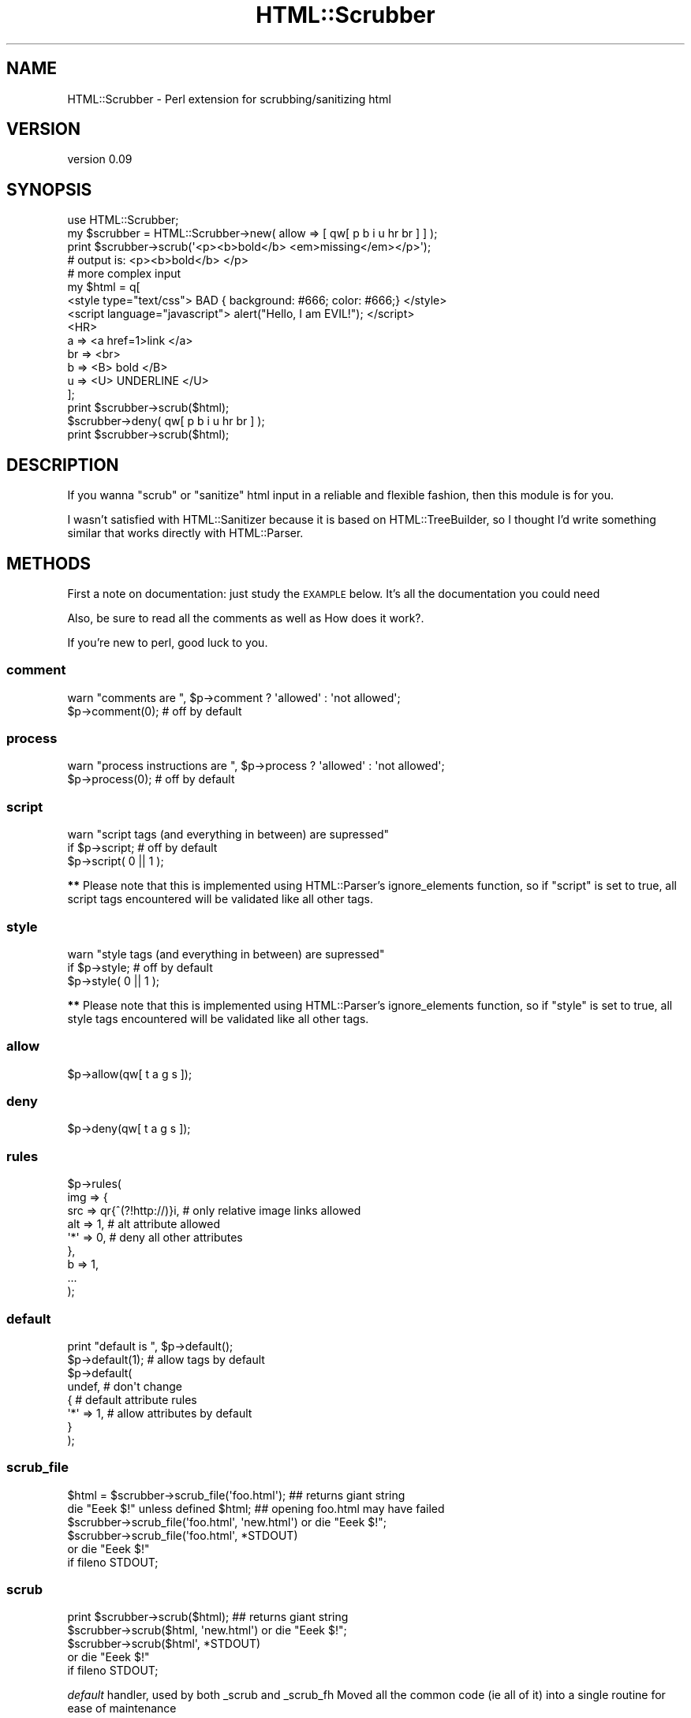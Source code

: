 .\" Automatically generated by Pod::Man 2.23 (Pod::Simple 3.14)
.\"
.\" Standard preamble:
.\" ========================================================================
.de Sp \" Vertical space (when we can't use .PP)
.if t .sp .5v
.if n .sp
..
.de Vb \" Begin verbatim text
.ft CW
.nf
.ne \\$1
..
.de Ve \" End verbatim text
.ft R
.fi
..
.\" Set up some character translations and predefined strings.  \*(-- will
.\" give an unbreakable dash, \*(PI will give pi, \*(L" will give a left
.\" double quote, and \*(R" will give a right double quote.  \*(C+ will
.\" give a nicer C++.  Capital omega is used to do unbreakable dashes and
.\" therefore won't be available.  \*(C` and \*(C' expand to `' in nroff,
.\" nothing in troff, for use with C<>.
.tr \(*W-
.ds C+ C\v'-.1v'\h'-1p'\s-2+\h'-1p'+\s0\v'.1v'\h'-1p'
.ie n \{\
.    ds -- \(*W-
.    ds PI pi
.    if (\n(.H=4u)&(1m=24u) .ds -- \(*W\h'-12u'\(*W\h'-12u'-\" diablo 10 pitch
.    if (\n(.H=4u)&(1m=20u) .ds -- \(*W\h'-12u'\(*W\h'-8u'-\"  diablo 12 pitch
.    ds L" ""
.    ds R" ""
.    ds C` ""
.    ds C' ""
'br\}
.el\{\
.    ds -- \|\(em\|
.    ds PI \(*p
.    ds L" ``
.    ds R" ''
'br\}
.\"
.\" Escape single quotes in literal strings from groff's Unicode transform.
.ie \n(.g .ds Aq \(aq
.el       .ds Aq '
.\"
.\" If the F register is turned on, we'll generate index entries on stderr for
.\" titles (.TH), headers (.SH), subsections (.SS), items (.Ip), and index
.\" entries marked with X<> in POD.  Of course, you'll have to process the
.\" output yourself in some meaningful fashion.
.ie \nF \{\
.    de IX
.    tm Index:\\$1\t\\n%\t"\\$2"
..
.    nr % 0
.    rr F
.\}
.el \{\
.    de IX
..
.\}
.\"
.\" Accent mark definitions (@(#)ms.acc 1.5 88/02/08 SMI; from UCB 4.2).
.\" Fear.  Run.  Save yourself.  No user-serviceable parts.
.    \" fudge factors for nroff and troff
.if n \{\
.    ds #H 0
.    ds #V .8m
.    ds #F .3m
.    ds #[ \f1
.    ds #] \fP
.\}
.if t \{\
.    ds #H ((1u-(\\\\n(.fu%2u))*.13m)
.    ds #V .6m
.    ds #F 0
.    ds #[ \&
.    ds #] \&
.\}
.    \" simple accents for nroff and troff
.if n \{\
.    ds ' \&
.    ds ` \&
.    ds ^ \&
.    ds , \&
.    ds ~ ~
.    ds /
.\}
.if t \{\
.    ds ' \\k:\h'-(\\n(.wu*8/10-\*(#H)'\'\h"|\\n:u"
.    ds ` \\k:\h'-(\\n(.wu*8/10-\*(#H)'\`\h'|\\n:u'
.    ds ^ \\k:\h'-(\\n(.wu*10/11-\*(#H)'^\h'|\\n:u'
.    ds , \\k:\h'-(\\n(.wu*8/10)',\h'|\\n:u'
.    ds ~ \\k:\h'-(\\n(.wu-\*(#H-.1m)'~\h'|\\n:u'
.    ds / \\k:\h'-(\\n(.wu*8/10-\*(#H)'\z\(sl\h'|\\n:u'
.\}
.    \" troff and (daisy-wheel) nroff accents
.ds : \\k:\h'-(\\n(.wu*8/10-\*(#H+.1m+\*(#F)'\v'-\*(#V'\z.\h'.2m+\*(#F'.\h'|\\n:u'\v'\*(#V'
.ds 8 \h'\*(#H'\(*b\h'-\*(#H'
.ds o \\k:\h'-(\\n(.wu+\w'\(de'u-\*(#H)/2u'\v'-.3n'\*(#[\z\(de\v'.3n'\h'|\\n:u'\*(#]
.ds d- \h'\*(#H'\(pd\h'-\w'~'u'\v'-.25m'\f2\(hy\fP\v'.25m'\h'-\*(#H'
.ds D- D\\k:\h'-\w'D'u'\v'-.11m'\z\(hy\v'.11m'\h'|\\n:u'
.ds th \*(#[\v'.3m'\s+1I\s-1\v'-.3m'\h'-(\w'I'u*2/3)'\s-1o\s+1\*(#]
.ds Th \*(#[\s+2I\s-2\h'-\w'I'u*3/5'\v'-.3m'o\v'.3m'\*(#]
.ds ae a\h'-(\w'a'u*4/10)'e
.ds Ae A\h'-(\w'A'u*4/10)'E
.    \" corrections for vroff
.if v .ds ~ \\k:\h'-(\\n(.wu*9/10-\*(#H)'\s-2\u~\d\s+2\h'|\\n:u'
.if v .ds ^ \\k:\h'-(\\n(.wu*10/11-\*(#H)'\v'-.4m'^\v'.4m'\h'|\\n:u'
.    \" for low resolution devices (crt and lpr)
.if \n(.H>23 .if \n(.V>19 \
\{\
.    ds : e
.    ds 8 ss
.    ds o a
.    ds d- d\h'-1'\(ga
.    ds D- D\h'-1'\(hy
.    ds th \o'bp'
.    ds Th \o'LP'
.    ds ae ae
.    ds Ae AE
.\}
.rm #[ #] #H #V #F C
.\" ========================================================================
.\"
.IX Title "HTML::Scrubber 3"
.TH HTML::Scrubber 3 "2011-04-02" "perl v5.12.4" "User Contributed Perl Documentation"
.\" For nroff, turn off justification.  Always turn off hyphenation; it makes
.\" way too many mistakes in technical documents.
.if n .ad l
.nh
.SH "NAME"
HTML::Scrubber \- Perl extension for scrubbing/sanitizing html
.SH "VERSION"
.IX Header "VERSION"
version 0.09
.SH "SYNOPSIS"
.IX Header "SYNOPSIS"
.Vb 1
\&    use HTML::Scrubber;
\&
\&    my $scrubber = HTML::Scrubber\->new( allow => [ qw[ p b i u hr br ] ] );
\&    print $scrubber\->scrub(\*(Aq<p><b>bold</b> <em>missing</em></p>\*(Aq);
\&    # output is: <p><b>bold</b> </p>
\&
\&    # more complex input
\&    my $html = q[
\&    <style type="text/css"> BAD { background: #666; color: #666;} </style>
\&    <script language="javascript"> alert("Hello, I am EVIL!");    </script>
\&    <HR>
\&        a   => <a href=1>link </a>
\&        br  => <br>
\&        b   => <B> bold </B>
\&        u   => <U> UNDERLINE </U>
\&    ];
\&
\&    print $scrubber\->scrub($html);
\&
\&    $scrubber\->deny( qw[ p b i u hr br ] );
\&
\&    print $scrubber\->scrub($html);
.Ve
.SH "DESCRIPTION"
.IX Header "DESCRIPTION"
If you wanna \*(L"scrub\*(R" or \*(L"sanitize\*(R" html input in a reliable and
flexible fashion, then this module is for you.
.PP
I wasn't satisfied with HTML::Sanitizer because it is based on
HTML::TreeBuilder, so I thought I'd write something similar that
works directly with HTML::Parser.
.SH "METHODS"
.IX Header "METHODS"
First a note on documentation: just study the \s-1EXAMPLE\s0 below.
It's all the documentation you could need
.PP
Also, be sure to read all the comments as well as
How does it work?.
.PP
If you're new to perl, good luck to you.
.SS "comment"
.IX Subsection "comment"
.Vb 2
\&    warn "comments are  ", $p\->comment ? \*(Aqallowed\*(Aq : \*(Aqnot allowed\*(Aq;
\&    $p\->comment(0);  # off by default
.Ve
.SS "process"
.IX Subsection "process"
.Vb 2
\&    warn "process instructions are  ", $p\->process ? \*(Aqallowed\*(Aq : \*(Aqnot allowed\*(Aq;
\&    $p\->process(0);  # off by default
.Ve
.SS "script"
.IX Subsection "script"
.Vb 3
\&    warn "script tags (and everything in between) are supressed"
\&        if $p\->script;      # off by default
\&    $p\->script( 0 || 1 );
.Ve
.PP
\&\fB**\fR Please note that this is implemented
using HTML::Parser's ignore_elements function,
so if \f(CW\*(C`script\*(C'\fR is set to true,
all script tags encountered will be validated like all other tags.
.SS "style"
.IX Subsection "style"
.Vb 3
\&    warn "style tags (and everything in between) are supressed"
\&        if $p\->style;       # off by default
\&    $p\->style( 0 || 1 );
.Ve
.PP
\&\fB**\fR Please note that this is implemented
using HTML::Parser's ignore_elements function,
so if \f(CW\*(C`style\*(C'\fR is set to true,
all style tags encountered will be validated like all other tags.
.SS "allow"
.IX Subsection "allow"
.Vb 1
\&    $p\->allow(qw[ t a g s ]);
.Ve
.SS "deny"
.IX Subsection "deny"
.Vb 1
\&    $p\->deny(qw[ t a g s ]);
.Ve
.SS "rules"
.IX Subsection "rules"
.Vb 9
\&    $p\->rules(
\&        img => {
\&            src => qr{^(?!http://)}i, # only relative image links allowed
\&            alt => 1,                 # alt attribute allowed
\&            \*(Aq*\*(Aq => 0,                 # deny all other attributes
\&        },
\&        b => 1,
\&        ...
\&    );
.Ve
.SS "default"
.IX Subsection "default"
.Vb 8
\&    print "default is ", $p\->default();
\&    $p\->default(1);      # allow tags by default
\&    $p\->default(
\&        undef,           # don\*(Aqt change
\&        {                # default attribute rules
\&            \*(Aq*\*(Aq => 1,    # allow attributes by default
\&        }
\&    );
.Ve
.SS "scrub_file"
.IX Subsection "scrub_file"
.Vb 6
\&    $html = $scrubber\->scrub_file(\*(Aqfoo.html\*(Aq);   ## returns giant string
\&    die "Eeek $!" unless defined $html;  ## opening foo.html may have failed
\&    $scrubber\->scrub_file(\*(Aqfoo.html\*(Aq, \*(Aqnew.html\*(Aq) or die "Eeek $!";
\&    $scrubber\->scrub_file(\*(Aqfoo.html\*(Aq, *STDOUT)
\&        or die "Eeek $!"
\&            if fileno STDOUT;
.Ve
.SS "scrub"
.IX Subsection "scrub"
.Vb 5
\&    print $scrubber\->scrub($html);  ## returns giant string
\&    $scrubber\->scrub($html, \*(Aqnew.html\*(Aq) or die "Eeek $!";
\&    $scrubber\->scrub($html\*(Aq, *STDOUT)
\&        or die "Eeek $!"
\&            if fileno STDOUT;
.Ve
.PP
\&\fIdefault\fR handler, used by both _scrub and _scrub_fh
Moved all the common code (ie all of it) into a single routine for
ease of maintenance
.PP
\&\fIdefault\fR handler, does the scrubbing if we're scrubbing out to a file.
Now calls _scrub_str and pushes that out to a file.
.PP
\&\fIdefault\fR handler, does the scrubbing if we're returning a giant string.
Now calls _scrub_str and appends that to the output string.
.SH "How does it work?"
.IX Header "How does it work?"
When a tag is encountered, HTML::Scrubber
allows/denies the tag using the explicit rule if one exists.
.PP
If no explicit rule exists, Scrubber applies the default rule.
.PP
If an explicit rule exists,
but it's a simple \fIrule\fR\|(1),
the default attribute rule is applied.
.SS "\s-1EXAMPLE\s0"
.IX Subsection "EXAMPLE"
.Vb 3
\&    #!/usr/bin/perl \-w
\&    use HTML::Scrubber;
\&    use strict;
\&
\&    my @allow = qw[ br hr b a ];
\&
\&    my @rules = (
\&        script => 0,
\&        img => {
\&            src => qr{^(?!http://)}i, # only relative image links allowed
\&            alt => 1,                 # alt attribute allowed
\&            \*(Aq*\*(Aq => 0,                 # deny all other attributes
\&        },
\&    );
\&
\&    my @default = (
\&        0   =>    # default rule, deny all tags
\&        {
\&            \*(Aq*\*(Aq           => 1, # default rule, allow all attributes
\&            \*(Aqhref\*(Aq        => qr{^(?!(?:java)?script)}i,
\&            \*(Aqsrc\*(Aq         => qr{^(?!(?:java)?script)}i,
\&    #   If your perl doesn\*(Aqt have qr
\&    #   just use a string with length greater than 1
\&            \*(Aqcite\*(Aq        => \*(Aq(?i\-xsm:^(?!(?:java)?script))\*(Aq,
\&            \*(Aqlanguage\*(Aq    => 0,
\&            \*(Aqname\*(Aq        => 1, # could be sneaky, but hey ;)
\&            \*(Aqonblur\*(Aq      => 0,
\&            \*(Aqonchange\*(Aq    => 0,
\&            \*(Aqonclick\*(Aq     => 0,
\&            \*(Aqondblclick\*(Aq  => 0,
\&            \*(Aqonerror\*(Aq     => 0,
\&            \*(Aqonfocus\*(Aq     => 0,
\&            \*(Aqonkeydown\*(Aq   => 0,
\&            \*(Aqonkeypress\*(Aq  => 0,
\&            \*(Aqonkeyup\*(Aq     => 0,
\&            \*(Aqonload\*(Aq      => 0,
\&            \*(Aqonmousedown\*(Aq => 0,
\&            \*(Aqonmousemove\*(Aq => 0,
\&            \*(Aqonmouseout\*(Aq  => 0,
\&            \*(Aqonmouseover\*(Aq => 0,
\&            \*(Aqonmouseup\*(Aq   => 0,
\&            \*(Aqonreset\*(Aq     => 0,
\&            \*(Aqonselect\*(Aq    => 0,
\&            \*(Aqonsubmit\*(Aq    => 0,
\&            \*(Aqonunload\*(Aq    => 0,
\&            \*(Aqsrc\*(Aq         => 0,
\&            \*(Aqtype\*(Aq        => 0,
\&        }
\&    );
\&
\&    my $scrubber = HTML::Scrubber\->new();
\&    $scrubber\->allow( @allow );
\&    $scrubber\->rules( @rules ); # key/value pairs
\&    $scrubber\->default( @default );
\&    $scrubber\->comment(1); # 1 allow, 0 deny
\&
\&    ## preferred way to create the same object
\&    $scrubber = HTML::Scrubber\->new(
\&        allow   => \e@allow,
\&        rules   => \e@rules,
\&        default => \e@default,
\&        comment => 1,
\&        process => 0,
\&    );
\&
\&    require Data::Dumper,die Data::Dumper::Dumper($scrubber) if @ARGV;
\&
\&    my $it = q[
\&        <?php   echo(" EVIL EVIL EVIL "); ?>    <!\-\- asdf \-\->
\&        <hr>
\&        <I FAKE="attribute" > IN ITALICS WITH FAKE="attribute" </I><br>
\&        <B> IN BOLD </B><br>
\&        <A NAME="evil">
\&            <A HREF="javascript:alert(\*(Aqdie die die\*(Aq);">HREF=JAVA &lt;!&gt;</A>
\&            <br>
\&            <A HREF="image/bigone.jpg" ONMOUSEOVER="alert(\*(Aqdie die die\*(Aq);">
\&                <IMG SRC="image/smallone.jpg" ALT="ONMOUSEOVER JAVASCRIPT">
\&            </A>
\&        </A> <br>
\&    ];
\&
\&    print "#original text",$/, $it, $/;
\&    print
\&        "#scrubbed text (default ",
\&        $scrubber\->default(), # no arguments returns the current value
\&        " comment ",
\&        $scrubber\->comment(),
\&        " process ",
\&        $scrubber\->process(),
\&        " )",
\&        $/,
\&        $scrubber\->scrub($it),
\&        $/;
\&
\&    $scrubber\->default(1); # allow all tags by default
\&    $scrubber\->comment(0); # deny comments
\&
\&    print
\&        "#scrubbed text (default ",
\&        $scrubber\->default(),
\&        " comment ",
\&        $scrubber\->comment(),
\&        " process ",
\&        $scrubber\->process(),
\&        " )",
\&        $/,
\&        $scrubber\->scrub($it),
\&        $/;
\&
\&    $scrubber\->process(1);        # allow process instructions (dangerous)
\&    $default[0] = 1;              # allow all tags by default
\&    $default[1]\->{\*(Aq*\*(Aq} = 0;       # deny all attributes by default
\&    $scrubber\->default(@default); # set the default again
\&
\&    print
\&        "#scrubbed text (default ",
\&        $scrubber\->default(),
\&        " comment ",
\&        $scrubber\->comment(),
\&        " process ",
\&        $scrubber\->process(),
\&        " )",
\&        $/,
\&        $scrubber\->scrub($it),
\&        $/;
.Ve
.SS "\s-1FUN\s0"
.IX Subsection "FUN"
If you have Test::Inline (and you've installed HTML::Scrubber), try
.PP
.Vb 2
\&    pod2test Scrubber.pm >scrubber.t
\&    perl scrubber.t
.Ve
.SH "SEE ALSO"
.IX Header "SEE ALSO"
HTML::Parser, Test::Inline, HTML::Sanitizer.
.SH "INSTALLATION"
.IX Header "INSTALLATION"
See perlmodinstall for information and options on installing Perl modules.
.SH "BUGS AND LIMITATIONS"
.IX Header "BUGS AND LIMITATIONS"
No bugs have been reported.
.PP
Please report any bugs or feature requests through the web interface at
http://rt.cpan.org/Public/Dist/Display.html?Name=HTML\-Scrubber <http://rt.cpan.org/Public/Dist/Display.html?Name=HTML-Scrubber>.
.SH "AVAILABILITY"
.IX Header "AVAILABILITY"
The project homepage is http://search.cpan.org/dist/HTML\-Scrubber <http://search.cpan.org/dist/HTML-Scrubber>.
.PP
The latest version of this module is available from the Comprehensive Perl
Archive Network (\s-1CPAN\s0). Visit <http://www.perl.com/CPAN/> to find a \s-1CPAN\s0
site near you, or see http://search.cpan.org/dist/HTML\-Scrubber/ <http://search.cpan.org/dist/HTML-Scrubber/>.
.PP
The development version lives at http://github.com/nigelm/html\-scrubber <http://github.com/nigelm/html-scrubber>
and may be cloned from git://github.com/nigelm/html\-scrubber.git <git://github.com/nigelm/html-scrubber.git>.
Instead of sending patches, please fork this project using the standard
git and github infrastructure.
.SH "AUTHORS"
.IX Header "AUTHORS"
.IP "\(bu" 4
Nigel Metheringham <nigelm@cpan.org>
.IP "\(bu" 4
D. H. <podmaster@cpan.org>
.SH "COPYRIGHT AND LICENSE"
.IX Header "COPYRIGHT AND LICENSE"
This software is copyright (c) 2011 by Nigel Metheringham, 2003\-2004 D. H..
.PP
This is free software; you can redistribute it and/or modify it under
the same terms as the Perl 5 programming language system itself.

